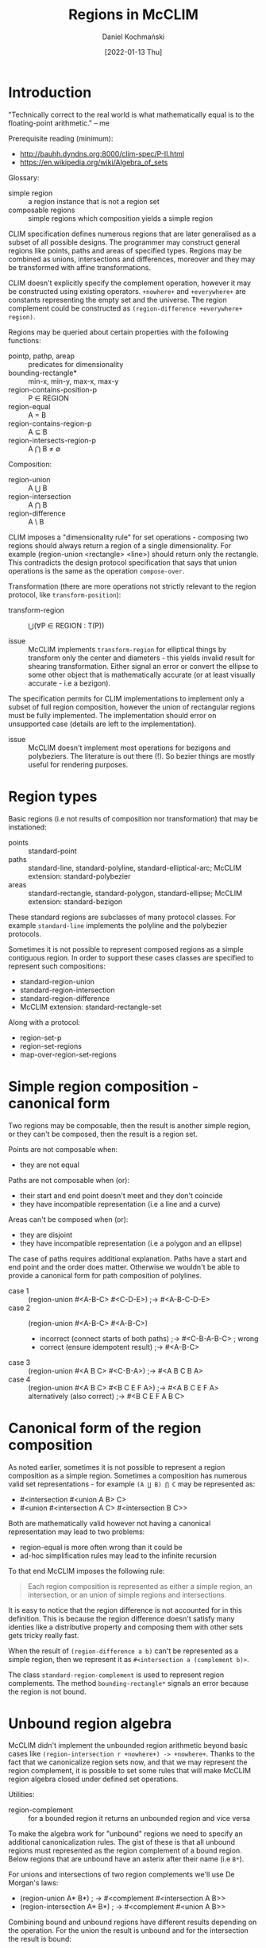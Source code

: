 #+title: Regions in McCLIM
#+author: Daniel Kochmański
#+date: [2022-01-13 Thu]

* Introduction

  "Technically correct to the real world is what mathematically equal is to
  the floating-point arithmetic." -- me

  Prerequisite reading (minimum):
  - http://bauhh.dyndns.org:8000/clim-spec/P-II.html
  - [[https://en.wikipedia.org/wiki/Algebra_of_sets]]

  Glossary:
  - simple region :: a region instance that is not a region set
  - composable regions :: simple regions which composition yields a simple region

  CLIM specification defines numerous regions that are later generalised as a
  subset of all possible designs. The programmer may construct general regions
  like points, paths and areas of specified types. Regions may be combined as
  unions, intersections and differences, moreover and they may be transformed
  with affine transformations.

  CLIM doesn't explicitly specify the complement operation, however it may be
  constructed using existing operators. ~+nowhere+~ and ~+everywhere+~ are
  constants representing the empty set and the universe. The region complement
  could be constructed as ~(region-difference +everywhere+ region)~.

  Regions may be queried about certain properties with the following functions:
  - pointp, pathp, areap :: predicates for dimensionality
  - bounding-rectangle*        :: min-x, min-y, max-x, max-y
  - region-contains-position-p :: P ∈ REGION
  - region-equal               :: A = B
  - region-contains-region-p   :: A ⊆ B
  - region-intersects-region-p :: A ⋂ B ≠ ∅

  Composition:
  - region-union        :: A ⋃ B
  - region-intersection :: A ⋂ B
  - region-difference   :: A \ B

  CLIM imposes a "dimensionality rule" for set operations - composing two
  regions should always return a region of a single dimensionality. For
  example (region-union <rectangle> <line>) should return only the rectangle.
  This contradicts the design protocol specification that says that union
  operations is the same as the operation ~compose-over~.

  Transformation (there are more operations not strictly relevant to the
  region protocol, like ~transform-position~):

  - transform-region :: ⋃(∀P ∈ REGION : T(P))

  - issue :: McCLIM implements ~transform-region~ for elliptical things by
    transform only the center and diameters - this yields invalid result for
    shearing transformation. Either signal an error or convert the ellipse to
    some other object that is mathematically accurate (or at least visually
    accurate - i.e a bezigon).

  The specification permits for CLIM implementations to implement only a
  subset of full region composition, however the union of rectangular regions
  must be fully implemented. The implementation should error on unsupported
  case (details are left to the implementation).

  - issue :: McCLIM doesn't implement most operations for bezigons and
    polybeziers. The literature is out there (!). So bezier things are mostly
    useful for rendering purposes.

* Region types

  Basic regions (i.e not results of composition nor transformation) that may
  be instationed:

  - points :: standard-point
  - paths  :: standard-line, standard-polyline, standard-elliptical-arc;
    McCLIM extension: standard-polybezier
  - areas  :: standard-rectangle, standard-polygon, standard-ellipse;
    McCLIM extension: standard-bezigon

  These standard regions are subclasses of many protocol classes. For example
  ~standard-line~ implements the polyline and the polybezier protocols.

  Sometimes it is not possible to represent composed regions as a simple
  contiguous region. In order to support these cases classes are specified to
  represent such compositions:

  - standard-region-union
  - standard-region-intersection
  - standard-region-difference
  - McCLIM extension: standard-rectangle-set

  Along with a protocol:

  - region-set-p
  - region-set-regions
  - map-over-region-set-regions

* Simple region composition - canonical form

  Two regions may be composable, then the result is another simple region, or
  they can't be composed, then the result is a region set.

  Points are not composable when:
  - they are not equal

  Paths are not composable when (or):
  - their start and end point doesn't meet and they don't coincide
  - they have incompatible representation (i.e a line and a curve)

  Areas can't be composed when (or):
  - they are disjoint
  - they have incompatible representation (i.e a polygon and an ellipse)

  The case of paths requires additional explanation. Paths have a start and
  end point and the order does matter. Otherwise we wouldn't be able to
  provide a canonical form for path composition of polylines.

  - case 1 :: (region-union #<A-B-C> #<C-D-E>)     ;-> #<A-B-C-D-E>
  - case 2 :: (region-union #<A-B-C> #<A-B-C>)
    - incorrect (connect starts of both paths)     ;-> #<C-B-A-B-C> ; wrong
    - correct   (ensure idempotent result)         ;-> #<A-B-C>
  - case 3 :: (region-union #<A B C> #<C-B-A>)     ;-> #<A B C B A>
  - case 4 :: (region-union #<A B C> #<B C E F A>) ;-> #<A B C E F A>
    alternatively (also correct)                   ;-> #<B C E F A B C>

* Canonical form of the region composition

  As noted earlier, sometimes it is not possible to represent a region
  composition as a simple region. Sometimes a composition has numerous valid
  set representations - for example ~(A ⋃ B) ⋂ C~ may be represented as:

  - #<intersection #<union A B> C>
  - #<union #<intersection A C> #<intersection B C>>

  Both are mathematically valid however not having a canonical representation
  may lead to two problems:

  - region-equal is more often wrong than it could be
  - ad-hoc simplification rules may lead to the infinite recursion

  To that end McCLIM imposes the following rule:

  #+BEGIN_QUOTE
    Each region composition is represented as either a simple region, an
    intersection, or an union of simple regions and intersections.
  #+END_QUOTE

  It is easy to notice that the region difference is not accounted for in this
  definition. This is because the region difference doesn't satisfy many
  identies like a distributive property and composing them with other sets
  gets tricky really fast.
  
  When the result of ~(region-difference a b)~ can't be represented as a
  simple region, then we represent it as ~#<intersection a (complement b)>~.
  
  The class ~standard-region-complement~ is used to represent region
  complements. The method ~bounding-rectangle*~ signals an error because the
  region is not bound.

* Unbound region algebra

  McCLIM didn't implement the unbounded region arithmetic beyond basic cases
  like ~(region-intersection r +nowhere+) -> +nowhere+~. Thanks to the fact
  that we canonicalize region sets now, and that we may represent the region
  complement, it is possible to set some rules that will make McCLIM region
  algebra closed under defined set operations.

  Utilities:

  - region-complement :: for a bounded region it returns an unbounded region
    and vice versa

  To make the algebra work for "unbound" regions we need to specify an
  additional canonicalization rules. The gist of these is that all unbound
  regions must represented as the region complement of a bound region. Below
  regions that are unbound have an asterix after their name (i.e ~B*~).

  For unions and intersections of two region complements we'll use De Morgan's
  laws:

  - (region-union A* B*) ; -> #<complement #<intersection A B>>
  - (region-intersection A* B*) ; -> #<complement #<union A B>>

  Combining bound and unbound regions have different results depending on the
  operation. For the union the result is unbound and for the intersection the
  result is bound:

  - (region-union A B*) ; -> #<complement #<intersection A* B>>
  - (region-intersection A B*); -> #<intersection A B*>

  Region differences are delegated to the region intersection (like before):

  - (region-difference A B)   ; -> (region-intersection A B*)
                              ;    #<intersection A B*>

  - (region-difference A* B*) ; -> (region-intersection A* B)
                              ;    #<intersection A* B>

  - (region-difference A* B)  ; -> (region-intersection A* B*)
                              ;    #<complement #<union A B>>

  - (region-difference A B*)  ; -> (region-intersection A B)
                              ;    #<intersection a b>>

  Given the above we may with certainity signal an error from the function
  ~bounding-rectangle*~ when the region is a ~standard-region-difference~.
  Unbounding rectangle may be used to further narrow the bounding rectangle of
  the region intersection.

